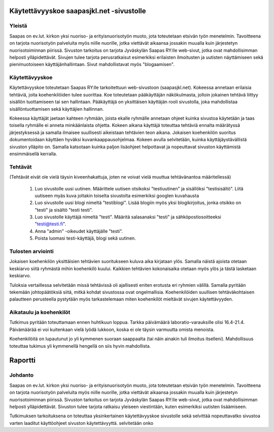 Käytettävyyskoe saapasjkl.net -sivustolle
=========================================

Yleistä
---------
Saapas on ev.lut. kirkon yksi nuoriso- ja erityisnuorisotyön muoto, jota toteutetaan etsivän 
työn menetelmin. Tavoitteena on tarjota nuorisotyön palveluita myös niille nuorille, jotka 
viettävät aikaansa jossakin muualla kuin järjestetyn nuorisotoiminnan piirissä. Sivuston 
tarkoitus on tarjota Jyväskylän Saapas RY:lle web-sivut, jotka ovat mahdollisimman helposti 
ylläpidettävät. Sivujen tulee tarjota perusratkaisut esimerkiksi erilaisten ilmoitusten ja 
uutisten näyttämiseen sekä pienimuotoiseen käyttäjänhallintaan. Sivut mahdollistavat myös 
"blogaamisen".

Käytettävyyskoe
---------------
Käytettävyyskoe toteutetaan Saapas RY:lle tarkoitettuun web-sivustoon (saapasjkl.net). Kokeessa 
annetaan erilaisia tehtäviä, joita koehenkilöiden tulee suorittaa. Koe toteutetaan 
pääkäyttäjän näkökulmasta, jolloin jokainen tehtävä liittyy sisällön tuottamiseen tai sen
hallintaan. Pääkäyttäjä on yksittäisen käyttäjän rooli sivustolla, joka mahdollistaa sisällöntuottamisen sekä käyttäjien hallinnan. 

Kokeessa käyttäjät jaetaan kahteen ryhmään, joista ekalle ryhmälle annetaan ohjeet kuinka
sivustoa käytetään ja taas toisella ryhmälle ei anneta minkäänlaista ohjetta. Kokeen aikana
käyttäjä toteuttaa tehtäviä ennalta määrätyssä järjestyksessä ja samalla ilmaisee suullisesti
aikeistaan tehtävien teon aikana. Jokaisen koehenkilön suoritus dokumentoidaan käyttäen hyväksi 
kuvankaappausohjelmaa. Kokeen avulla selvitetään, kuinka käyttäjäystävällistä sivuston ylläpito on. Samalla katsotaan kuinka paljon lisäohjeet helpottavat ja nopeuttavat sivuston käyttämistä ensimmäisellä kerralla.

Tehtävät
--------
(Tehtävät eivät ole vielä täysin kiveenhakattuja, joten ne voivat vielä muuttua tehtävänantoa
määritellessä)

    1. Luo sivustolle uusi uutinen. Määrittele uutisen otsikoksi "testiuutinen" ja sisällöksi "testisisältö". Liitä uutiseen myäs kuva joltakin toiselta sivustolta esimerkiksi googlen kuvahausta
    2. Luo sivustolle uusi blogi nimeltä "testiblogi". Lisää blogiin myös yksi blogikirjoitus, jonka otsikko on "testi" ja sisältö "testi testi".
    3. Luo sivustolle käyttäjä nimeltä "testi". Määritä salasanaksi "testi" ja sähköpostiosoitteeksi "testi@testi.fi".
    4. Anna "admin" -oikeudet käyttäjälle "testi".
    5. Poista luomasi testi-käyttäjä, blogi sekä uutinen.

Tulosten arviointi
------------------
Jokaisen koehenkilön yksittäisien tehtävien suoritukseen kuluva aika kirjataan ylös. Samalla näistä ajoista otetaan keskiarvo siitä ryhmästä mihin koehenkilö kuului. Kaikkien tehtävien kokonaisaika otetaan myös ylös ja tästä lasketaan keskiarvo. 

Tuloksia vertaillessa selvitetään missä tehtävissä oli ajallisesti eniten erotusta eri ryhmien välillä. Samalla pyritään tekemään johtopäätöksiä siitä, mitkä kohdat sivustossa ovat ongelmallisia. Koehenkilöiden suullisen tehtäväkohtaisen palautteen perusteella pystytään myös tarkastelemaan miten koehenkilöt mieltävät sivujen käytettävyyden. 

Aikataulu ja koehenkilöt
------------------------
Tutkimus pyritään toteuttamaan ennen huhtikuun loppua. Tarkka päivämäärä laboratio-varauksille olisi 16.4-21.4. Päivämäärää ei voi kuitenkaan vielä lyödä lukkoon, koska ei ole täysin varmuutta omista menoista. 

Koehenkilöitä on lupautunut jo yli kymmenen suoraan saappaalta (tai näin ainakin tuli ilmoitus itselleni). Mahdollisuus toteuttaa tukimus yli kymmenellä hengellä on siis hyvin mahdollista.


Raportti
========

Johdanto
--------
Saapas on ev.lut. kirkon yksi nuoriso- ja erityisnuorisotyön muoto, jota toteutetaan etsivän 
työn menetelmin. Tavoitteena on tarjota nuorisotyön palveluita myös niille nuorille, jotka 
viettävät aikaansa jossakin muualla kuin järjestetyn nuorisotoiminnan piirissä. Sivuston 
tarkoitus on tarjota Jyväskylän Saapas RY:lle web-sivut, jotka ovat mahdollisimman helposti 
ylläpidettävät. Sivuston tulee tarjota ratkaisu yleiseen viestintään, kuten esimerkiksi
uutisten lisäämiseen.

Tutkimuksen tarkoituksena on toteuttaa yksinkertainen käytettävyyskoe sivustolle sekä selvittää
nopeuttavatko sivustoa varten laaditut käyttöohjeet sivuston käytettävyyttä. 
selvitetään onko 























